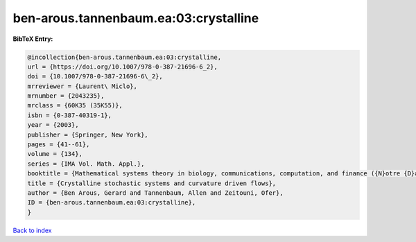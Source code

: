 ben-arous.tannenbaum.ea:03:crystalline
======================================

.. :cite:t:`ben-arous.tannenbaum.ea:03:crystalline`

.. bibliography:: ../../All.bib

**BibTeX Entry:**

.. code-block:: bibtex

   @incollection{ben-arous.tannenbaum.ea:03:crystalline,
   url = {https://doi.org/10.1007/978-0-387-21696-6_2},
   doi = {10.1007/978-0-387-21696-6\_2},
   mrreviewer = {Laurent\ Miclo},
   mrnumber = {2043235},
   mrclass = {60K35 (35K55)},
   isbn = {0-387-40319-1},
   year = {2003},
   publisher = {Springer, New York},
   pages = {41--61},
   volume = {134},
   series = {IMA Vol. Math. Appl.},
   booktitle = {Mathematical systems theory in biology, communications, computation, and finance ({N}otre {D}ame, {IN}, 2002)},
   title = {Crystalline stochastic systems and curvature driven flows},
   author = {Ben Arous, Gerard and Tannenbaum, Allen and Zeitouni, Ofer},
   ID = {ben-arous.tannenbaum.ea:03:crystalline},
   }

`Back to index <../index>`_
